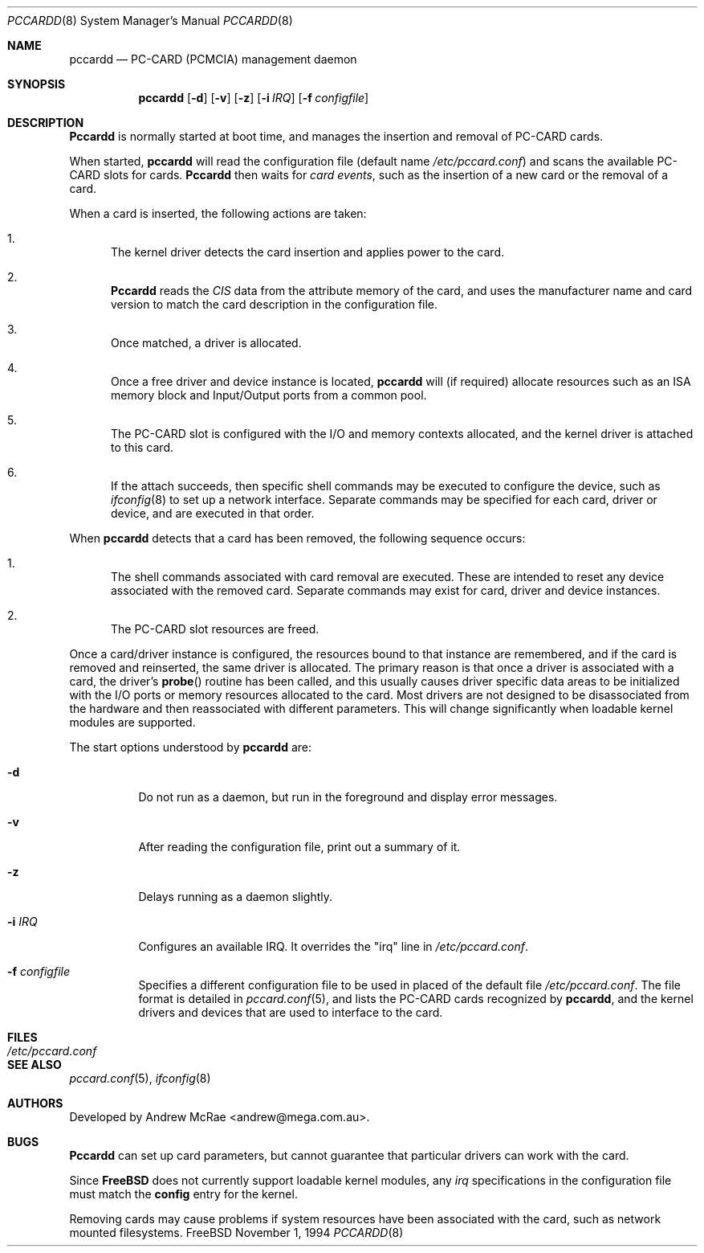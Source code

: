 .\"
.\" Copyright (c) 1994 Andrew McRae.  All rights reserved.
.\"
.\" Redistribution and use in source and binary forms, with or without
.\" modification, are permitted provided that the following conditions
.\" are met:
.\" 1. Redistributions of source code must retain the above copyright
.\"    notice, this list of conditions and the following disclaimer.
.\" 2. Redistributions in binary form must reproduce the above copyright
.\"    notice, this list of conditions and the following disclaimer in the
.\"    documentation and/or other materials provided with the distribution.
.\" 3. The name of the author may not be used to endorse or promote products
.\"    derived from this software without specific prior written permission.
.\"
.\" THIS SOFTWARE IS PROVIDED BY THE AUTHOR ``AS IS'' AND ANY EXPRESS OR
.\" IMPLIED WARRANTIES, INCLUDING, BUT NOT LIMITED TO, THE IMPLIED WARRANTIES
.\" OF MERCHANTABILITY AND FITNESS FOR A PARTICULAR PURPOSE ARE DISCLAIMED.
.\" IN NO EVENT SHALL THE AUTHOR BE LIABLE FOR ANY DIRECT, INDIRECT,
.\" INCIDENTAL, SPECIAL, EXEMPLARY, OR CONSEQUENTIAL DAMAGES (INCLUDING, BUT
.\" NOT LIMITED TO, PROCUREMENT OF SUBSTITUTE GOODS OR SERVICES; LOSS OF USE,
.\" DATA, OR PROFITS; OR BUSINESS INTERRUPTION) HOWEVER CAUSED AND ON ANY
.\" THEORY OF LIABILITY, WHETHER IN CONTRACT, STRICT LIABILITY, OR TORT
.\" (INCLUDING NEGLIGENCE OR OTHERWISE) ARISING IN ANY WAY OUT OF THE USE OF
.\" THIS SOFTWARE, EVEN IF ADVISED OF THE POSSIBILITY OF SUCH DAMAGE.
.\"
.\" $FreeBSD$
.\"
.Dd November 1, 1994
.Dt PCCARDD 8
.Os FreeBSD
.Sh NAME
.Nm pccardd
.Nd PC-CARD (PCMCIA) management daemon
.Sh SYNOPSIS
.Nm pccardd
.Op Fl d
.Op Fl v
.Op Fl z
.Op Fl i Ar IRQ
.Op Fl f Ar configfile
.Sh DESCRIPTION
.Nm Pccardd
is normally started at boot time, and manages the insertion
and removal of PC-CARD cards.
.Pp
When started,
.Nm
will read the configuration file (default name
.Pa /etc/pccard.conf )
and scans the available PC-CARD slots for cards.
.Nm Pccardd
then waits for
.Em "card events" ,
such as the insertion of a new card or the removal
of a card.
.Pp
When a card is inserted, the following
actions are taken:
.Bl -enum
.It
The kernel driver detects the card insertion and applies
power to the card.
.It
.Nm Pccardd
reads the
.Em CIS
data from the attribute memory of the card, and uses
the manufacturer name and card version to match
the card description in the configuration file.
.It
Once matched, a driver is allocated.
.It
Once a free driver and device instance is located,
.Nm
will (if required) allocate resources such as an ISA memory
block and Input/Output ports from a common pool.
.It
The PC-CARD slot is configured with the I/O and memory
contexts allocated, and the kernel driver is attached to
this card.
.It
If the attach succeeds, then specific shell commands
may be executed to configure the device, such as
.Xr ifconfig 8
to set up a network interface. Separate commands may be specified
for each card, driver or device, and are executed in that order.
.El
.Pp
When
.Nm
detects that a card has been removed, the following sequence occurs:
.Bl -enum
.It
The shell commands associated with card removal are executed. These
are intended to reset any device associated with the removed card.
Separate commands may exist for card, driver and device instances.
.It
The PC-CARD slot resources are freed.
.El
.Pp
Once a card/driver instance is configured, the resources
bound to that instance are remembered, and if the card is removed
and reinserted, the same driver is allocated. The primary reason
is that once a driver is associated with a card, the
driver's
.Fn probe
routine has been called, and this usually causes driver specific
data areas to be initialized with the I/O ports or memory resources
allocated to the card. Most drivers are not designed to be
disassociated from the hardware and then reassociated with different
parameters. This will change significantly when loadable kernel
modules are supported.
.Pp
The start options understood by
.Nm
are:
.Bl -tag -width Ds
.It Fl d
Do not run as a daemon, but run in the foreground and
display error messages.
.It Fl v
After reading the configuration file, print out a summary
of it.
.It Fl z
Delays running as a daemon slightly.
.It Fl i Ar IRQ
Configures an available IRQ.  It overrides the "irq" line in
.Pa /etc/pccard.conf .
.It Fl f Ar configfile
Specifies a different configuration file to be used
in placed of the default file
.Pa /etc/pccard.conf .
The file format is detailed in
.Xr pccard.conf 5 ,
and lists the PC-CARD cards recognized by
.Nm pccardd ,
and the kernel drivers and devices that are used to
interface to the card.
.Pp
.Sh FILES
.Bl -tag -width /etc/pccard.conf -compact
.It Pa /etc/pccard.conf
.El
.Sh SEE ALSO
.Xr pccard.conf 5 ,
.Xr ifconfig 8
.Sh AUTHORS
Developed by
.An Andrew McRae Aq andrew@mega.com.au .
.Sh BUGS
.Nm Pccardd
can set up card parameters, but cannot guarantee that
particular drivers can work with the card.
.Pp
Since
.Nm FreeBSD
does not currently support loadable kernel modules, any
.Em irq
specifications in the configuration file must match the
.Nm config
entry for the kernel.
.Pp
Removing cards may cause problems if system resources
have been associated with the card, such as network
mounted filesystems.
